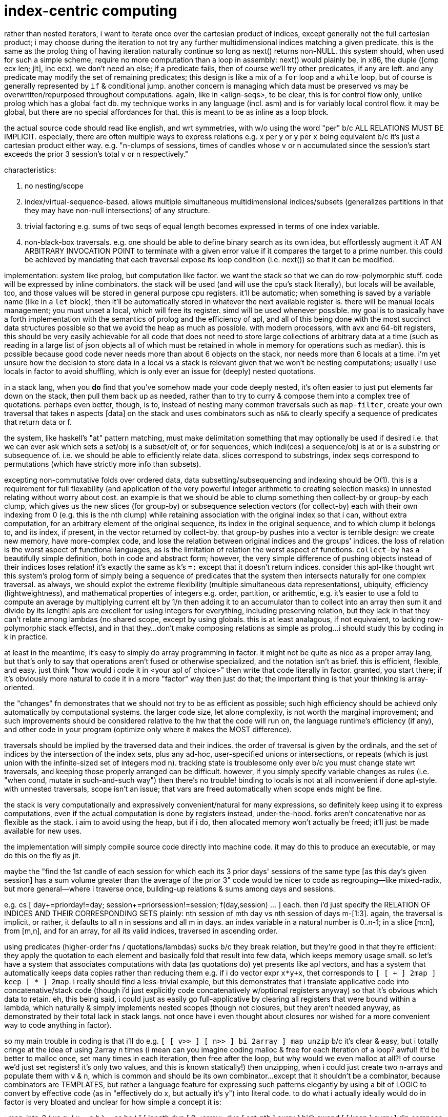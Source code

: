 = index-centric computing

rather than nested iterators, i want to iterate once over the cartesian product of indices, except generally not the full cartesian product; i may choose during the iteration to not try any further multidimensional indices matching a given predicate. this is the same as the prolog thing of having iteration naturally continue so long as next() returns non-NULL. this system should, when used for such a simple scheme, require no more computation than a loop in assembly: next() would plainly be, in x86, the duple ([cmp ecx len; jlt], inc ecx). we don't need an else; if a predicate fails, then of course we'll try other predicates, if any are left. and any predicate may modify the set of remaining predicates; this design is like a mix of a `for` loop and a `while` loop, but of course is generally represented by `if` & conditional jump. another concern is managing which data must be preserved vs may be overwritten/repurposed throughout computations. again, like in <align-seqs>, to be clear, this is for control flow only, unlike prolog which has a global fact db. my technique works in any language (incl. asm) and is for variably local control flow. it may be global, but there are no special affordances for that. this is meant to be as inline as a loop block.

the actual source code should read like english, and wrt symmetries, with w/o using the word "per" b/c ALL RELATIONS MUST BE IMPLICIT. especially, there are often multiple ways to express relations e.g. x per y or y per x being equivalent b/c it's just a cartesian product either way. e.g. "n-clumps of sessions, times of candles whose v or n accumulated since the session's start exceeds the prior 3 session's total v or n respectively."

characteristics:

. no nesting/scope
. index/virtual-sequence-based. allows multiple simultaneous multidimensional indices/subsets (generalizes partitions in that they may have non-null intersections) of any structure.
. trivial factoring e.g. sums of two seqs of equal length becomes expressed in terms of one index variable.
. non-black-box traversals. e.g. one should be able to define binary search as its own idea, but effortlessly augment it AT AN ARBITRARY INVOCATION POINT to terminate with a given error value if it compares the target to a prime number. this could be achieved by mandating that each traversal expose its loop condition (i.e. next()) so that it can be modified.

implementation: system like prolog, but computation like factor. we want the stack so that we can do row-polymorphic stuff. code will be expressed by inline combinators. the stack will be used (and will use the cpu's stack literally), but locals will be available, too, and those values will be stored in general purpose cpu registers. it'll be automatic; when something is saved by a variable name (like in a `let` block), then it'll be automatically stored in whatever the next available register is. there will be manual locals management; you must unset a local, which will free its register. simd will be used whenever possible. my goal is to basically have a forth implementation with the semantics of prolog and the efficiency of apl, and all of this being done with the most succinct data structures possible so that we avoid the heap as much as possible. with modern processors, with avx and 64-bit registers, this should be very easily achievable for all code that does not need to store large collections of arbitrary data at a time (such as reading in a large list of json objects all of which must be retained in whole in memory for operations such as median). this is possible because good code never needs more than about 6 objects on the stack, nor needs more than 6 locals at a time. i'm yet unsure how the decision to store data in a local vs a stack is relevant given that we won't be nesting computations; usually i use locals in factor to avoid shuffling, which is only ever an issue for (deeply) nested quotations.

in a stack lang, when you *do* find that you've somehow made your code deeply nested, it's often easier to just put elements far down on the stack, then pull them back up as needed, rather than to try to curry & compose them into a complex tree of quotations. perhaps even better, though, is to, instead of nesting many common traversals such as `map-filter`, create your own traversal that takes n aspects [data] on the stack and uses combinators such as `n&&` to clearly specify a sequence of predicates that return data or f.

the system, like haskell's "at" pattern matching, must make delimitation something that may optionally be used if desired i.e. that we can ever ask which sets a set/obj is a subset/elt of, or for sequences, which indi(ces) a sequence/obj is at or is a substring or subsequence of. i.e. we should be able to efficiently relate data. slices correspond to substrings, index seqs correspond to permutations (which have strictly more info than subsets).

excepting non-commutative folds over ordered data, data subsetting/subsequencing and indexing should be O(1). this is a requirement for full flexability (and application of the very powerful integer arithmetic to creating selection masks) in unnested relating without worry about cost. an example is that we should be able to clump something then collect-by or group-by each clump, which gives us the new slices (for group-by) or subsequence selection vectors (for collect-by) each with their own indexing from 0 (e.g. this is the nth clump) while retaining association with the original index so that i can, without extra computation, for an arbitrary element of the original sequence, its index in the original sequence, and to which clump it belongs to, and its index, if present, in the vector returned by collect-by. that group-by pushes into a vector is terrible design: we create new memory, have more-complex code, and lose the relation between original indices and the groups' indices. the loss of relation is the worst aspect of functional languages, as is the limitation of relation the worst aspect of functions. `collect-by` has a beautifully simple definition, both in code and abstract form; however, the very simple difference of pushing objects instead of their indices loses relation! it's exactly the same as k's `=:` except that it doesn't return indices. consider this apl-like thought wrt this system's prolog form of simply being a sequence of predicates that the system then intersects naturally for one complex traversal. as always, we should explot the extreme flexibility (multiple simultaneous data representations), ubiquity, efficiency (lightweightness), and mathematical properties of integers e.g. order, partition, or arithemtic, e.g. it's easier to use a fold to compute an average by multiplying current elt by 1/n then adding it to an accumulator than to collect into an array then sum it and divide by its length! apls are excellent for using integers for everything, including preserving relation, but they lack in that they can't relate among lambdas (no shared scope, except by using globals. this is at least analagous, if not equivalent, to lacking row-polymorphic stack effects), and in that they...don't make composing relations as simple as prolog...i should study this by coding in k in practice.

at least in the meantime, it's easy to simply do array programming in factor. it might not be quite as nice as a proper array lang, but that's only to say that operations aren't fused or otherwise specialized, and the notation isn't as brief. this is efficient, flexible, and easy. just think "how would i code it in <your apl of choice>" then write that code literally in factor. granted, you start there; if it's obviously more natural to code it in a more "factor" way then just do that; the important thing is that your thinking is array-oriented.

the "changes" fn demonstrates that we should not try to be as efficient as possible; such high efficiency should be achievd only automatically by computational systems. the larger code size, let alone complexity, is not worth the marginal improvement; and such improvements should be considered relative to the hw that the code will run on, the language runtime's efficiency (if any), and other code in your program (optimize only where it makes the MOST difference).

traversals should be implied by the traversed data and their indices. the order of traversal is given by the ordinals, and the set of indices by the intersection of the index sets, plus any ad-hoc, user-specified unions or intersections, or repeats (which is just union with the infinite-sized set of integers mod n). tracking state is troublesome only ever b/c you must change state wrt traversals, and keeping those properly arranged can be difficult. however, if you simply specify variable changes as rules (i.e. "when cond, mutate in such-and-such way") then there's no trouble! binding to locals is not at all inconvenient if done apl-style. with unnested traversals, scope isn't an issue; that vars are freed automatically when scope ends might be fine.

the stack is very computationally and expressively convenient/natural for many expressions, so definitely keep using it to express computations, even if the actual computation is done by registers instead, under-the-hood. forks aren't concatenative nor as flexible as the stack. i aim to avoid using the heap, but if i do, then allocated memory won't actually be freed; it'll just be made available for new uses.

the implementation will simply compile source code directly into machine code. it may do this to produce an executable, or may do this on the fly as jit.

maybe the "find the 1st candle of each session for which each its 3 prior days' sessions of the same type [as this day's given session] has a sum volume greater than the average of the prior 3" code would be nicer to code as regrouping—like mixed-radix, but more general—where i traverse once, building-up relations & sums among days and sessions.

e.g. cs [ day+=priorday!=day; session+=priorsession!=session; f(day,session) ... ] each. then i'd just specify the RELATION OF INDICES AND THEIR CORRESPONDING SETS plainly: nth session of mth day vs nth session of days m-[1:3]. again, the traversal is implicit, or rather, it defaults to all n in sessions and all m in days. an index variable in a natural number is 0..n-1; in a slice [m:n], from [m,n], and for an array, for all its valid indices, traversed in ascending order.

using predicates (higher-order fns / quotations/lambdas) sucks b/c they break relation, but they're good in that they're efficient: they apply the quotation to each element and basically fold that result into few data, which keeps memory usage small. so let's have a system that associates computations with data (as quotations do) yet presents like apl vectors, and has a system that automatically keeps data copies rather than reducing them e.g. if i do vector expr `x*y+x`, thet corresponds to `[ [ + ] 2map ] keep [ * ] 2map`. i really should find a less-trivial example, but this demonstrates that i translate applicative code into concatenative/stack code (though i'd just explicitly code concatenatively w/optional registers anyway) so that it's obvious which data to retain. eh, this being said, i could just as easily go full-applicative by clearing all registers that were bound within a lambda, which naturally & simply implements nested scopes (though not closures, but they aren't needed anyway, as demonstrated by their total lack in stack langs. not once have i even thought about closures nor wished for a more convenient way to code anything in factor).

so my main trouble in coding is that i'll do e.g. `[ [ v>> ] [ n>> ] bi 2array ] map unzip` b/c it's clear & easy, but i totally cringe at the idea of using 2array n times (i mean can you imagine coding malloc & free for each iteration of a loop? awful! it'd be better to malloc once, set many times in each iteration, then free after the loop, but why would we even malloc at all?! of course we'd just set registers! it's only two values, and this is known statically!) then unzipping, when i could just create two n-arrays and populate them with v & n, which is common and should be its own combinator...except that it shouldn't be a combinator, because combinators are TEMPLATES, but rather a language feature for expressing such patterns elegantly by using a bit of LOGIC to convert by effective code (as in "effectively do x, but actually it's y") into literal code. to do what i actually ideally would do in factor is very bloated and unclear for how simple a concept it is:

: map-into-2 ( xs q: ( x -- a b ) -- as bs )
  [ [ length dup [ 0 <array> dup [ set-nth ] curry ] bi@ swapd
    [ [ keep ] curry ] dip compose ] dip
    [ dip ] curry prepose
  ] keepd swap each-index swap ;
{ 3 6 4 5 2 } [ [ 6 * ] [ 20 / ] bi ] map-into-2

=> { 18 36 24 30 12 } { 3/20 3/10 1/5 1/4 1/10 }

compare it to the prolog-like solution `a[i],b[i]=f(x[i])`, which implicitly binds i to RHS x; b/c x is a sequence, i corresponds to a slice, which allows creation of the default contiguous traversable, the "array" data structure; so they're created for a & b, which implictly exist by being LHS exprs. then just evaluate this expression for all i. this system depends on being built with particular consideration of indexed structures, and constraints on those indices e.g. contiguous or not, or integral or natural indices (cf hash map), and whether the indices are ordered. it can exploit these properties and knowledge of integers to make efficient code. btw, indices is the ideal solution, not having a compiler try to recognize certain code patterns then convert them to more efficient alternatives! that's ridiculously ungeneralizable and complicated!

indices are general relation. EVERY data structure should, in code, ever be useful only if its indices are used; without indices, the structure is ignored, and it's considered only as generally & vaguely as any object. data are usually dichotomized into atoms vs structures. i suggest better terminology: indexed vs non-indexed. indices may be multidimensional, and any data may support multiple indexing schemes simultaneously. even data that grows in a linukd-list fashon (e.g. ll's, rose trees) should be indexed; indexed does not imply O(1) access. and ofc, since indices are by default free variables, we may identify subsets of structures by using predicates e.g. `{x[i]|x[i]>5}` applied to a rose tree, which would simultaneously identify i & x[i]. naturally no more x[i] would simultaneously be stored in mmeory than the max arity of expressions entailing x[i].

an indexable mod n, depending on cmp(#x,n), would be clumps or repetition. because the mod n applies to indices, the "mod n" augmentation converts any O(1)-access-&-modify structure into a mutable ring buffer. the most general flexibility comes in manual indexing expressions e.g. n-groups is defined as `λi. x[i*n:i+n]`, and n-clumps as `λi. x[i:i+n]`, and repetition as `λi. x[i mod n]`. notice that there's no need to specify that `i+n<i`; the system automatically restricts the index expression `i+n` to those for which `x[i+n]` is defined, which it can do b/c n is, at the time of evalutation, fixed, as is #x. if x is growable then we'd need to flag whenever its size changes and if this flag is set at time of an evalutation, re-compute the evalution of i. i think that this may likely be insensible in practice, though. index maps are composable, so you can do e.g. n-groups of repetition.

much of these thoughts reflect(s) that i prefer tags over hierarchies; they're soupier: they don't strictly conform to hierarchies, but they may, and they may conform to multiple simultaneously, which may even overlap! consider using a set of graph nodes like i did in sql to traverse a tree; the "tree-ness" is not kept as metadata; such structure is never explicitly stated in the code, and indeed, it is NOT in the code, it is in the data! one must search for it by trying to traverse the data as a tree.

NEXT: about `changes` algorithm: suffix #x-1 only if it isn't the last elt, right?! is this check necessary in the k solution?

adjacent indices give slices all having some common property
if empty, returns the exact same input seq
this code is actually pretty simple, but this syntax is visually unapparent;
were it represented graphically like in quartz composer, its definition would be clear.
in k this is simply {&~=':f x}, which reads 100% literally: "(indices) where f(x) changes."
* k's primitives are natural, so i don't need to add 0 nor (#x)-1; and i don't need to account for x being empty, because i don't have to break x into first & rest, because ': handles that already. this compounds b/c i must apply q to both first and rest.
* i also have to implement where and each-pair myself, though this is done very implicitly by my simple use of each-index and using the stack, and storing the current f(x) as the new prior. then i must drop it afterward.
tl;dr: not natural primitives, and compounding complexity in explicitly coding it as a single traversal, instead of composing ideas then having the single traversal be computed of them.
granted, i could just do the omst literal translation of k into factor:
[ map [ = not ] 2 clump-map [ 1 + and ] map-index sift 0 prefix ] curry [ length 1 - ] bi suffix
but this isn't as efficient. granted, perhaps k actually doesn't do nearly as much optimizing as i'd think, in which case it's just briefer factor with better primitives, and no row-polymorphic stack ops. granted, this is factor, not forth, and i'm running on x86, not a 320MHz risc-v Soc evalution cpu w/16kb data sram, so such optimization is a waste, despite being a good theoretical exercise to develop an ideal stack language. still, said language would be declarative and all would be defined in terms of relations. that solution would be...well, firstly we note that it's necessarily a computation of a sequence rather than a set i.e. indices are implicit in the sequence order. next we consider predicates, starting with what we want: 0,{i|f(x[i])<>f(i[i-1])},#x-1. using i-1 as an index for x implies the domain of i: [1..#x). in this ideal language, we are done. however, unless we somehow cleverly memoize, this computes f 2n-1 times. see the two examples below. the system would need to use induction to infer that it can compute f only n times and store only the prior f(x). how would this generalize to storing multiple data? well, actually it'd be easier, though perhaps more limited, to just have a rule for clumps; obviously per-element computations need to be computed only once per element, so for n-clumps, use a ring buffer for the prior n-1 elts then apply f(x) to the nth elt.

: changes ( seq init-vec-len q: ( elt -- prop ) -- idxs )
  pick empty?
  [ 2drop ]
  [ [ <vector> 0 suffix!
      tuck ! store vec for retval
      [ push ] curry [ [ drop ] if ] curry ] dip ! part of each's quot
    [ [ tuck = not ] compose [ dip 1 + swap ] curry prepose [ each-index drop ] curry
      [ rest-slice ] prepose ]
    [ [ first ] prepose ] bi swap
    [ length 1 - ] tri suffix! ] if ; inline

applicative version:

:: changes ( s #v0 q: ( elt -- prop ) -- idxs )
  s empty? [ s ]
  [ #v0 <vector> 0 suffix! :> V s
    [ first q ]
    [ rest-slice [ q tuck = not [ V push ] [ drop ] if ] each-index drop V ]
    [ length 1 - ] tri suffix! ] if ; inline

derived from the prolog-like solution given above: v.push(0); for i in 1..len(x) if (f(x[i])<>f(x[i-1])) v.push(i); v.push(len(x))}
this computes f 2n-1 times, but is otherwise perfectly efficient:

: changes ( s q -- idxs )
  dupd [ 1 swap [ length ] keep [ nth ] curry ] dip compose
  [ bi@ = not ] curry [ dup dup 1 - ] prepose
  V{ 0 } clone [ [ push ] curry [ [ drop ] if ] curry compose each-integer-from ] keep
  swap length suffix! ;

same, but computes f n times, but traverses twice. O(2n).
it's the same definition except that there's a `map` after `dupd`, and there's no `dip` & `compose`:

: changes ( s q -- idxs )
  dupd map 1 swap [ length ] keep [ nth ] curry
  [ bi@ = not ] curry [ dup dup 1 - ] prepose
  V{ 0 } clone [ [ push ] curry [ [ drop ] if ] curry compose each-integer-from ] keep
  swap length suffix! ;


that one stock problem: "given a seq [(time,val1,val2)], partition into days, then partition each day into hours, then, for each hour, find the first time, if any, that that hour's cumulative val1 or val2 was at least 3 times the average val1 or val2 of the 3 prior days."

* that i must be particular about which array i pass to `find` (as opposed to which arrays i curry into some traversals within find's quotation) is a total pain. i must do it b/c find returns an object from the array that it traverses over.

